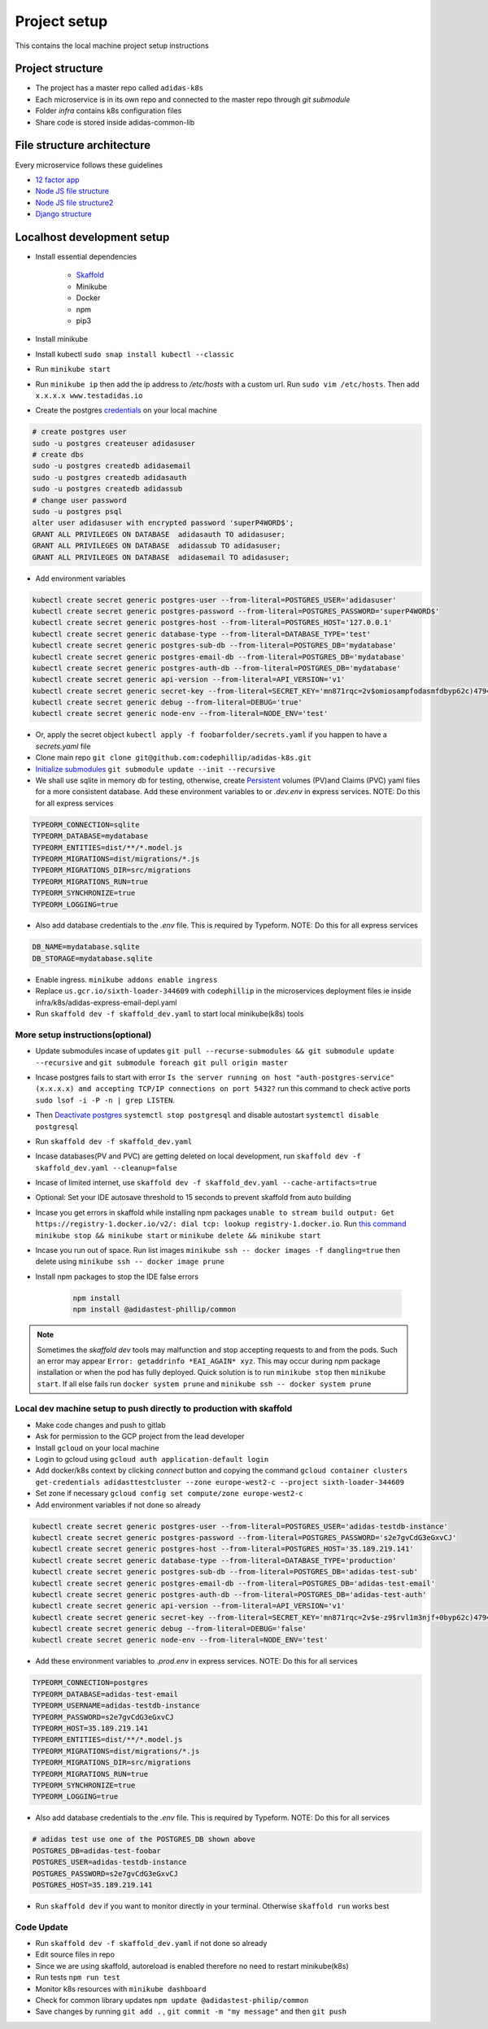 Project setup
==============

This contains the local machine project setup instructions

Project structure
------------------
* The project has a master repo called ``adidas-k8s``
* Each microservice is in its own repo and connected to the master repo through `git submodule`
* Folder `infra` contains k8s configuration files
* Share code is stored inside adidas-common-lib


File structure architecture
----------------------------

Every microservice follows these guidelines

* `12 factor app`_
* `Node JS file structure`_
* `Node JS file structure2`_
* `Django structure`_

.. _12 factor app: https://www.12factor.net/
.. _Node JS file structure: https://www.codementor.io/@evanbechtol/node-service-oriented-architecture-12vjt9zs9i
.. _Node JS file structure2: https://dev.to/santypk4/bulletproof-node-js-project-architecture-4epf
.. _Django structure: https://alexkrupp.typepad.com/sensemaking/2021/06/django-for-startup-founders-a-better-software-architecture-for-saas-startups-and-consumer-apps.html


Localhost development setup
----------------------------

* Install essential dependencies

    * Skaffold_
    * Minikube
    * Docker
    * npm
    * pip3

* Install minikube
* Install kubectl ``sudo snap install kubectl --classic``
* Run ``minikube start``
* Run ``minikube ip`` then add the ip address to `/etc/hosts` with a custom url. Run ``sudo vim /etc/hosts``. Then add ``x.x.x.x www.testadidas.io``
* Create the postgres credentials_ on your local machine

.. code-block::

    # create postgres user
    sudo -u postgres createuser adidasuser
    # create dbs
    sudo -u postgres createdb adidasemail
    sudo -u postgres createdb adidasauth
    sudo -u postgres createdb adidassub
    # change user password
    sudo -u postgres psql
    alter user adidasuser with encrypted password 'superP4WORD$';
    GRANT ALL PRIVILEGES ON DATABASE  adidasauth TO adidasuser;
    GRANT ALL PRIVILEGES ON DATABASE  adidassub TO adidasuser;
    GRANT ALL PRIVILEGES ON DATABASE  adidasemail TO adidasuser;

* Add environment variables

.. code-block::

    kubectl create secret generic postgres-user --from-literal=POSTGRES_USER='adidasuser'
    kubectl create secret generic postgres-password --from-literal=POSTGRES_PASSWORD='superP4WORD$'
    kubectl create secret generic postgres-host --from-literal=POSTGRES_HOST='127.0.0.1'
    kubectl create secret generic database-type --from-literal=DATABASE_TYPE='test'
    kubectl create secret generic postgres-sub-db --from-literal=POSTGRES_DB='mydatabase'
    kubectl create secret generic postgres-email-db --from-literal=POSTGRES_DB='mydatabase'
    kubectl create secret generic postgres-auth-db --from-literal=POSTGRES_DB='mydatabase'
    kubectl create secret generic api-version --from-literal=API_VERSION='v1'
    kubectl create secret generic secret-key --from-literal=SECRET_KEY='mn871rqc=2v$omiosampfodasmfdbyp62c)4794#y@s4123214'
    kubectl create secret generic debug --from-literal=DEBUG='true'
    kubectl create secret generic node-env --from-literal=NODE_ENV='test'

* Or, apply the secret object ``kubectl apply -f foobarfolder/secrets.yaml`` if you happen to have a `secrets.yaml` file
* Clone main repo ``git clone git@github.com:codephillip/adidas-k8s.git``
* `Initialize submodules`_ ``git submodule update --init --recursive``
* We shall use sqlite in memory db for testing, otherwise, create Persistent_ volumes (PV)and Claims (PVC) yaml files for a more consistent database. Add these environment variables to or `.dev.env` in express services. NOTE: Do this for all express services

.. code-block:: console

    TYPEORM_CONNECTION=sqlite
    TYPEORM_DATABASE=mydatabase
    TYPEORM_ENTITIES=dist/**/*.model.js
    TYPEORM_MIGRATIONS=dist/migrations/*.js
    TYPEORM_MIGRATIONS_DIR=src/migrations
    TYPEORM_MIGRATIONS_RUN=true
    TYPEORM_SYNCHRONIZE=true
    TYPEORM_LOGGING=true


* Also add database credentials to the `.env` file. This is required by Typeform. NOTE: Do this for all express services

.. code-block:: console

    DB_NAME=mydatabase.sqlite
    DB_STORAGE=mydatabase.sqlite

* Enable ingress. ``minikube addons enable ingress``
* Replace ``us.gcr.io/sixth-loader-344609`` with ``codephillip`` in the microservices deployment files ie inside infra/k8s/adidas-express-email-depl.yaml
* Run ``skaffold dev -f skaffold_dev.yaml`` to start local minikube(k8s) tools

.. _Persistent: https://kubernetes.io/docs/concepts/storage/persistent-volumes/
.. _credentials: https://medium.com/coding-blocks/creating-user-database-and-adding-access-on-postgresql-8bfcd2f4a91e

More setup instructions(optional)
~~~~~~~~~~~~~~~~~~~~~~~~~~~~~~~~~~~~

* Update submodules incase of updates ``git pull --recurse-submodules && git submodule update --recursive`` and ``git submodule foreach git pull origin master``
* Incase postgres fails to start with error ``Is the server running on host "auth-postgres-service" (x.x.x.x) and accepting TCP/IP connections on port 5432?`` run this command to check active ports ``sudo lsof -i -P -n | grep LISTEN``.
* Then `Deactivate postgres`_ ``systemctl stop postgresql`` and disable autostart ``systemctl disable postgresql``
* Run ``skaffold dev -f skaffold_dev.yaml``
* Incase databases(PV and PVC) are getting deleted on local development, run ``skaffold dev -f skaffold_dev.yaml --cleanup=false``
* Incase of limited internet, use ``skaffold dev -f skaffold_dev.yaml --cache-artifacts=true``
* Optional: Set your IDE autosave threshold to 15 seconds to prevent skaffold from auto building
* Incase you get errors in skaffold while installing npm packages ``unable to stream build output: Get https://registry-1.docker.io/v2/: dial tcp: lookup registry-1.docker.io``. Run `this command`_ ``minikube stop && minikube start`` or ``minikube delete && minikube start``
* Incase you run out of space. Run list images ``minikube ssh -- docker images -f dangling=true`` then delete using ``minikube ssh -- docker image prune``
* Install npm packages to stop the IDE false errors

    .. code-block:: console

        npm install
        npm install @adidastest-phillip/common

.. _Skaffold: https://skaffold.dev/docs/install/
.. _Deactivate postgres: https://stackoverflow.com/a/49828382/4991437
.. _this command: https://stackoverflow.com/a/65753467/4991437
.. _Initialize submodules: https://stackoverflow.com/questions/1030169/easy-way-to-pull-latest-of-all-git-submodules

.. note:: Sometimes the `skaffold dev` tools may malfunction and stop accepting requests to and from the pods. Such an error may appear ``Error: getaddrinfo *EAI_AGAIN* xyz``. This may occur during npm package installation or when the pod has fully deployed. Quick solution is to run ``minikube stop`` then ``minikube start``. If all else fails run ``docker system prune`` and ``minikube ssh -- docker system prune``

Local dev machine setup to push directly to production with skaffold
~~~~~~~~~~~~~~~~~~~~~~~~~~~~~~~~~~~~~~~~~~~~~~~~~~~~~~~~~~~~~~~~~~~~~~

- Make code changes and push to gitlab
- Ask for permission to the GCP project from the lead developer
- Install ``gcloud`` on your local machine
- Login to gcloud using ``gcloud auth application-default login``
- Add docker/k8s context by clicking `connect` button and copying the command ``gcloud container clusters get-credentials adidasttestcluster --zone europe-west2-c --project sixth-loader-344609``
- Set zone if necessary ``gcloud config set compute/zone europe-west2-c``
- Add environment variables if not done so already

.. code-block::

    kubectl create secret generic postgres-user --from-literal=POSTGRES_USER='adidas-testdb-instance'
    kubectl create secret generic postgres-password --from-literal=POSTGRES_PASSWORD='s2e7gvCdG3eGxvCJ'
    kubectl create secret generic postgres-host --from-literal=POSTGRES_HOST='35.189.219.141'
    kubectl create secret generic database-type --from-literal=DATABASE_TYPE='production'
    kubectl create secret generic postgres-sub-db --from-literal=POSTGRES_DB='adidas-test-sub'
    kubectl create secret generic postgres-email-db --from-literal=POSTGRES_DB='adidas-test-email'
    kubectl create secret generic postgres-auth-db --from-literal=POSTGRES_DB='adidas-test-auth'
    kubectl create secret generic api-version --from-literal=API_VERSION='v1'
    kubectl create secret generic secret-key --from-literal=SECRET_KEY='mn871rqc=2v$e-z9$rvl1m3njf+0byp62c)4794#y@s4y8d3@^*y'
    kubectl create secret generic debug --from-literal=DEBUG='false'
    kubectl create secret generic node-env --from-literal=NODE_ENV='test'


* Add these environment variables to `.prod.env` in express services. NOTE: Do this for all services

.. code-block:: console

    TYPEORM_CONNECTION=postgres
    TYPEORM_DATABASE=adidas-test-email
    TYPEORM_USERNAME=adidas-testdb-instance
    TYPEORM_PASSWORD=s2e7gvCdG3eGxvCJ
    TYPEORM_HOST=35.189.219.141
    TYPEORM_ENTITIES=dist/**/*.model.js
    TYPEORM_MIGRATIONS=dist/migrations/*.js
    TYPEORM_MIGRATIONS_DIR=src/migrations
    TYPEORM_MIGRATIONS_RUN=true
    TYPEORM_SYNCHRONIZE=true
    TYPEORM_LOGGING=true

* Also add database credentials to the `.env` file. This is required by Typeform. NOTE: Do this for all services

.. code-block:: console

    # adidas test use one of the POSTGRES_DB shown above
    POSTGRES_DB=adidas-test-foobar
    POSTGRES_USER=adidas-testdb-instance
    POSTGRES_PASSWORD=s2e7gvCdG3eGxvCJ
    POSTGRES_HOST=35.189.219.141

- Run ``skaffold dev`` if you want to monitor directly in your terminal. Otherwise ``skaffold run`` works best


.. _`nginx ingress`: https://kubernetes.github.io/ingress-nginx/deploy/#gce-gke
.. _owner: https://console.cloud.google.com/iam-admin/iam?authuser=1&project=adidas-317008
.. _permissions: https://console.cloud.google.com/storage/browser/adidas-317008_cloudbuild;tab=permissions?forceOnBucketsSortingFiltering=false&authuser=1&project=adidas-317008&prefix=&forceOnObjectsSortingFiltering=false

Code Update
~~~~~~~~~~~~~~

* Run ``skaffold dev -f skaffold_dev.yaml`` if not done so already
* Edit source files in repo
* Since we are using skaffold, autoreload is enabled therefore no need to restart minikube(k8s)
* Run tests ``npm run test``
* Monitor k8s resources with ``minikube dashboard``
* Check for common library updates ``npm update @adidastest-philip/common``
* Save changes by running ``git add .`` , ``git commit -m "my message"`` and then ``git push``
